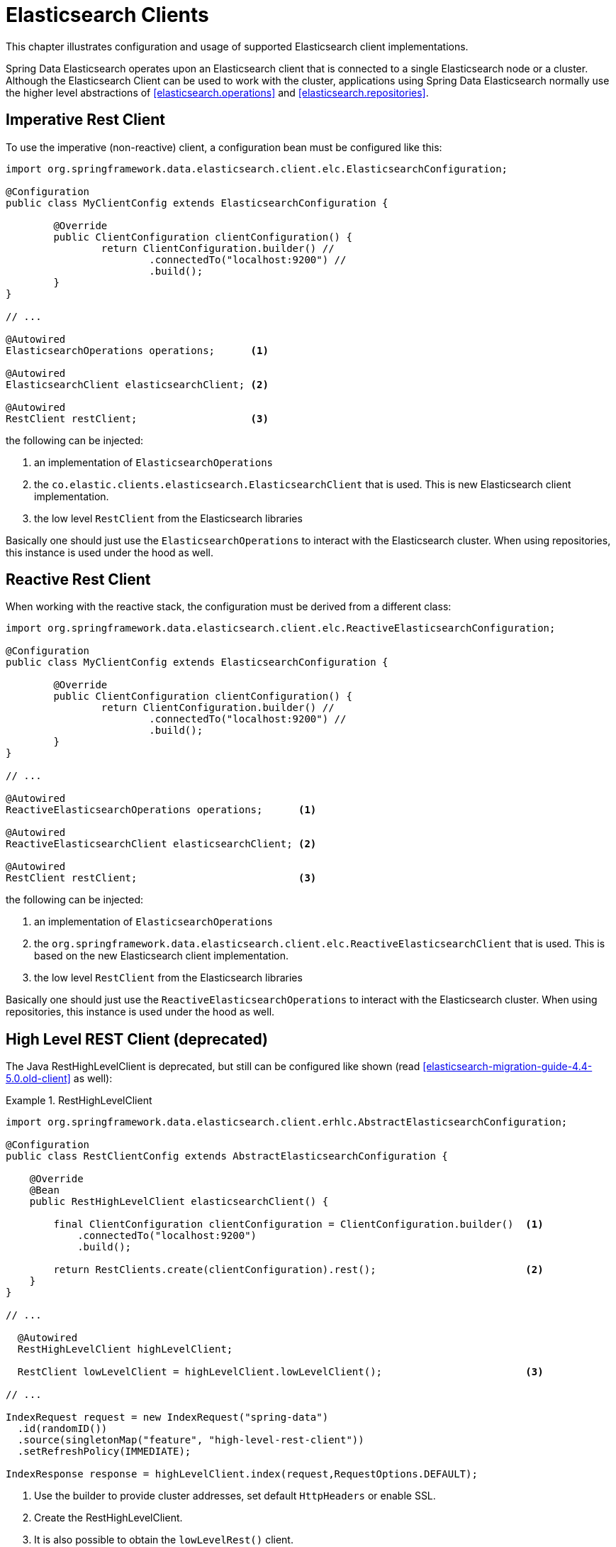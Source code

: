 [[elasticsearch.clients]]
= Elasticsearch Clients

This chapter illustrates configuration and usage of supported Elasticsearch client implementations.

Spring Data Elasticsearch operates upon an Elasticsearch client that is connected to a single Elasticsearch node or a cluster.
Although the Elasticsearch Client can be used to work with the cluster, applications using Spring Data Elasticsearch normally use the higher level abstractions of <<elasticsearch.operations>> and <<elasticsearch.repositories>>.

[[elasticsearch.clients.restclient]]
== Imperative Rest Client

To use the imperative (non-reactive) client, a configuration bean must be configured like this:

====
[source,java]
----
import org.springframework.data.elasticsearch.client.elc.ElasticsearchConfiguration;

@Configuration
public class MyClientConfig extends ElasticsearchConfiguration {

	@Override
	public ClientConfiguration clientConfiguration() {
		return ClientConfiguration.builder() //
			.connectedTo("localhost:9200") //
			.build();
	}
}

// ...

@Autowired
ElasticsearchOperations operations;      <.>

@Autowired 
ElasticsearchClient elasticsearchClient; <.>

@Autowired
RestClient restClient;                   <.>
----

the following can be injected:

<.> an implementation of `ElasticsearchOperations`
<.> the `co.elastic.clients.elasticsearch.ElasticsearchClient` that is used.
This is new Elasticsearch client implementation.
<.> the low level `RestClient` from the Elasticsearch libraries
====

Basically one should just use the `ElasticsearchOperations` to interact with the Elasticsearch cluster.
When using repositories, this instance is used under the hood as well.

[[elasticsearch.clients.reactiverestclient]]
== Reactive Rest Client

When working with the reactive stack, the configuration must be derived from a different class:

====
[source,java]
----
import org.springframework.data.elasticsearch.client.elc.ReactiveElasticsearchConfiguration;

@Configuration
public class MyClientConfig extends ElasticsearchConfiguration {

	@Override
	public ClientConfiguration clientConfiguration() {
		return ClientConfiguration.builder() //
			.connectedTo("localhost:9200") //
			.build();
	}
}

// ...

@Autowired
ReactiveElasticsearchOperations operations;      <.>

@Autowired 
ReactiveElasticsearchClient elasticsearchClient; <.>

@Autowired
RestClient restClient;                           <.>
----

the following can be injected:

<.> an implementation of `ElasticsearchOperations`
<.> the `org.springframework.data.elasticsearch.client.elc.ReactiveElasticsearchClient` that is used.
This is based on the new Elasticsearch client implementation.
<.> the low level `RestClient` from the Elasticsearch libraries
====

Basically one should just use the `ReactiveElasticsearchOperations` to interact with the Elasticsearch cluster.
When using repositories, this instance is used under the hood as well.

[[elasticsearch.clients.resthighlevelclient]]
== High Level REST Client (deprecated)

The Java RestHighLevelClient is deprecated, but still can be configured like shown (read
<<elasticsearch-migration-guide-4.4-5.0.old-client>> as well):

.RestHighLevelClient
====
[source,java]
----
import org.springframework.data.elasticsearch.client.erhlc.AbstractElasticsearchConfiguration;

@Configuration
public class RestClientConfig extends AbstractElasticsearchConfiguration {

    @Override
    @Bean
    public RestHighLevelClient elasticsearchClient() {

        final ClientConfiguration clientConfiguration = ClientConfiguration.builder()  <1>
            .connectedTo("localhost:9200")
            .build();

        return RestClients.create(clientConfiguration).rest();                         <2>
    }
}

// ...

  @Autowired
  RestHighLevelClient highLevelClient;

  RestClient lowLevelClient = highLevelClient.lowLevelClient();                        <3>

// ...

IndexRequest request = new IndexRequest("spring-data")
  .id(randomID())
  .source(singletonMap("feature", "high-level-rest-client"))
  .setRefreshPolicy(IMMEDIATE);

IndexResponse response = highLevelClient.index(request,RequestOptions.DEFAULT);
----

<1> Use the builder to provide cluster addresses, set default `HttpHeaders` or enable SSL.
<2> Create the RestHighLevelClient.
<3> It is also possible to obtain the `lowLevelRest()` client.
====

[[elasticsearch.clients.reactive]]
== Reactive Client (deprecated)

The `org.springframework.data.elasticsearch.client.erhlc.ReactiveElasticsearchClient` is a non official driver based on `WebClient`.
It uses the request/response objects provided by the Elasticsearch core project.
Calls are directly operated on the reactive stack, **not** wrapping async (thread pool bound) responses into reactive types.

This was the first reactive implementation Spring Data Elasticsearch provided, but now is deprecated in favour of the `org.springframework.data.elasticsearch.client.elc.ReactiveElasticsearchClient`
which uses the functionality offered by the new Elasticsearch client libraries.

.Reactive REST Client (deprecated)
====
[source,java]
----
import org.springframework.data.elasticsearch.client.erhlc.AbstractReactiveElasticsearchConfiguration;

@Configuration
public class ReactiveRestClientConfig extends AbstractReactiveElasticsearchConfiguration {

    @Override
    @Bean
    public ReactiveElasticsearchClient reactiveElasticsearchClient() {
        final ClientConfiguration clientConfiguration = ClientConfiguration.builder() <.>
            .connectedTo("localhost:9200") //
            .build();
        return ReactiveRestClients.create(clientConfiguration);

    }
}
// ...

Mono<IndexResponse> response = client.index(request ->

  request.index("spring-data")
    .id(randomID())
    .source(singletonMap("feature", "reactive-client"));
);
----

<.> Use the builder to provide cluster addresses, set default `HttpHeaders` or enable SSL.
====

[[elasticsearch.clients.configuration]]
== Client Configuration

Client behaviour can be changed via the `ClientConfiguration` that allows to set options for SSL, connect and socket timeouts, headers and other parameters.

.Client Configuration
====
[source,java]
----
HttpHeaders httpHeaders = new HttpHeaders();
httpHeaders.add("some-header", "on every request")                      <.>

ClientConfiguration clientConfiguration = ClientConfiguration.builder()
  .connectedTo("localhost:9200", "localhost:9291")                      <.>
  .usingSsl()                                                           <.>
  .withProxy("localhost:8888")                                          <.>
  .withPathPrefix("ela")                                                <.>
  .withConnectTimeout(Duration.ofSeconds(5))                            <.>
  .withSocketTimeout(Duration.ofSeconds(3))                             <.>
  .withDefaultHeaders(defaultHeaders)                                   <.>
  .withBasicAuth(username, password)                                    <.>
  .withHeaders(() -> {                                                  <.>
    HttpHeaders headers = new HttpHeaders();
    headers.add("currentTime", LocalDateTime.now().format(DateTimeFormatter.ISO_LOCAL_DATE_TIME));
    return headers;
  })
  .withClientConfigurer(                                                <.>
    ElasticsearchClients.ElasticsearchClientConfigurationCallback.from(clientBuilder -> {
  	  // ...
      return clientBuilder;
  	}))
  . // ... other options
  .build();

----

<.> Define default headers, if they need to be customized
<.> Use the builder to provide cluster addresses, set default `HttpHeaders` or enable SSL.
<.> Optionally enable SSL.
<.> Optionally set a proxy.
<.> Optionally set a path prefix, mostly used when different clusters a behind some reverse proxy.
<.> Set the connection timeout.
Default is 10 sec.
<.> Set the socket timeout.
Default is 5 sec.
<.> Optionally set headers.
<.> Add basic authentication.
<.> A `Supplier<Header>` function can be specified which is called every time before a request is sent to Elasticsearch - here, as an example, the current time is written in a header.
<.> a function to configure the created client (see <<elasticsearch.clients.configuration.callbacks>>), can be added multiple times.
====

IMPORTANT: Adding a Header supplier as shown in above example allows to inject headers that may change over the time, like authentication JWT tokens.
If this is used in the reactive setup, the supplier function *must not* block!

[[elasticsearch.clients.configuration.callbacks]]
=== Client configuration callbacks

The `ClientConfiguration` class offers the most common parameters to configure the client. In the case this is not 
enough, the user can add callback functions by using the `withClientConfigurer(ClientConfigurationCallback<?>)` method.

The following callbacks are provided:

==== Configuration of the low level Elasticsearch `RestClient`:

====
[source,java]
----
ClientConfiguration.builder()
    .withClientConfigurer(ElasticsearchClients.ElasticsearchRestClientConfigurationCallback.from(restClientBuilder -> {
        // configure the Elasticsearch RestClient
        return restClientBuilder;
    }))
    .build();
----
====

==== Configuration of the HttpAsyncClient used by the low level Elasticsearch `RestClient`:

====
[source,java]
----
ClientConfiguration.builder()
    .withClientConfigurer(ElasticsearchClients.ElasticsearchHttpClientConfigurationCallback.from(httpAsyncClientBuilder -> {
        // configure the HttpAsyncClient
        return httpAsyncClientBuilder;
    }))
    .build();
----
====


=== Elasticsearch 7 compatibility headers

When using the deprecated `RestHighLevelClient` and accessing an Elasticsearch cluster that is running on version 8, it is necessary to set the compatibility headers
https://www.elastic.co/guide/en/elasticsearch/reference/8.0/rest-api-compatibility.html[see Elasticsearch 
documentation].

For the imperative client this must be done by setting the default headers, for the reactive code this must be done using a header supplier:

====
[source,java]
----

HttpHeaders compatibilityHeaders = new HttpHeaders();
compatibilityHeaders.add("Accept", "application/vnd.elasticsearch+json;compatible-with=7");
compatibilityHeaders.add("Content-Type", "application/vnd.elasticsearch+json;"
    + "compatible-with=7");

ClientConfiguration clientConfiguration = ClientConfiguration.builder()
    .connectedTo("localhost:9200")
    .withProxy("localhost:8080")
    .withBasicAuth("elastic","hcraescitsale")
    .withDefaultHeaders(compatibilityHeaders)    // this variant for imperative code
    .withHeaders(() -> compatibilityHeaders)     // this variant for reactive code
    .build();
		
----
====

[[elasticsearch.clients.logging]]
== Client Logging

To see what is actually sent to and received from the server `Request` / `Response` logging on the transport level needs to be turned on as outlined in the snippet below.

.Enable transport layer logging
[source,xml]
----
<logger name="org.springframework.data.elasticsearch.client.WIRE" level="trace"/>
----

NOTE: The above applies to both the `RestHighLevelClient` and `ReactiveElasticsearchClient` when obtained via `RestClients` respectively `ReactiveRestClients`.
